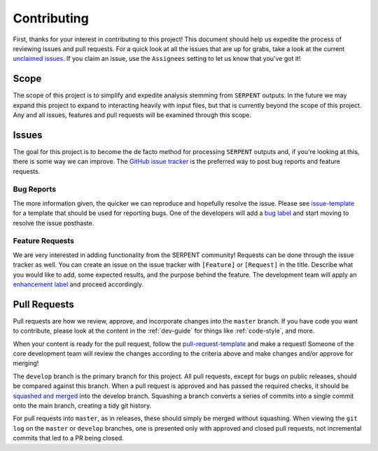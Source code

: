 .. _contributing:

============
Contributing
============

First, thanks for your interest in contributing to this project!
This document should help us expedite the process of reviewing issues and pull requests.
For a quick look at all the issues that are up for grabs, take a look
at the current
`unclaimed issues <https://github.com/CORE-GATECH-GROUP/serpent-tools/issues?utf8=%E2%9C%93&q=is%3Aopen+no%3Aassignee+>`_.
If you claim an issue, use the ``Assignees`` setting to let us know that you've got it!

.. _project-scope:

Scope
=====

The scope of this project is to simplify and expedite analysis
stemming from ``SERPENT`` outputs. In the future we may expand
this project to expand to interacting heavily with input files,
but that is currently beyond the scope of this project. Any and
all issues, features and pull requests will be examined through
this scope.

.. _issues:

Issues
======

The goal for this project is to become the de facto method for processing
``SERPENT`` outputs and, if you're looking at this, there is some way
we can improve.
The `GitHub issue tracker <https://github.com/CORE-GATECH-GROUP/serpent-tools/issues>`_
is the preferred way to post bug reports and feature requests.

Bug Reports
-----------

The more information given, the quicker we can reproduce and hopefully
resolve the issue. Please see
`issue-template <https://github.com/CORE-GATECH-GROUP/serpent-tools/blob/master/.github/issue_template.md>`_
for a template that should be used for reporting bugs.
One of the developers will add a
`bug label <https://github.com/CORE-GATECH-GROUP/serpent-tools/labels/bug>`_
and start moving to resolve the issue posthaste.

Feature Requests
----------------

We are very interested in adding functionality from the SERPENT community!
Requests can be done through the issue tracker as well.
You can create an issue on the issue tracker with ``[Feature]``  or
``[Request]`` in the title.
Describe what you would like to add, some expected results, and the
purpose behind the feature.
The development team will apply an
`enhancement label <https://github.com/CORE-GATECH-GROUP/serpent-tools/labels/enhancement>`_
and proceed accordingly.


Pull Requests
=============

Pull requests are how we review, approve, and incorporate changes into
the ``master`` branch. If you have code you want to
contribute, please look at the content in the :ref:`dev-guide`
for things like :ref:`code-style`, and more.

When your content is ready for the pull request, follow the
`pull-request-template <https://github.com/CORE-GATECH-GROUP/serpent-tools/blob/master/.github/pull_request_template.md>`_
and make a request!
Someone of the core development team will review the changes according
to the criteria above and make changes and/or approve for merging!

The ``develop`` branch is the primary branch for this project.
All pull requests, except for bugs on public releases, should be compared against this branch.
When a pull request is approved and has passed the required checks, it should be 
`squashed and merged <https://github.com/blog/2141-squash-your-commits>`_ into the develop branch.
Squashing a branch converts a series of commits into a single commit onto the main branch,
creating a tidy git history.

For pull requests into ``master``, as in releases, these should simply be merged without squashing.
When viewing the ``git log`` on the ``master`` or ``develop`` branches, one is presented only with
approved and closed pull requests, not incremental commits that led to a PR being closed.

